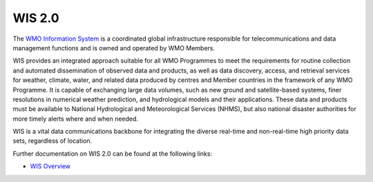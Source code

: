 WIS 2.0
=======

The `WMO Information System`_ is a coordinated global infrastructure responsible for telecommunications
and data management functions and is owned and operated by WMO Members.

WIS provides an integrated approach suitable for all WMO Programmes to meet the requirements for routine
collection and automated dissemination of observed data and products, as well as data discovery, access,
and retrieval services for weather, climate, water, and related data produced by centres and Member
countries in the framework of any WMO Programme.  It is capable of exchanging large data volumes, such
as new ground and satellite-based systems, finer resolutions in numerical weather prediction, and
hydrological models and their applications.  These data and products must be available to National
Hydrological and Meteorological Services (NHMS), but also national disaster authorities for more timely
alerts where and when needed.

WIS is a vital data communications backbone for integrating the diverse real-time and non-real-time high
priority data sets, regardless of location.

Further documentation on WIS 2.0 can be found at the following links:

* `WIS Overview`_

.. _`WMO Information System`: https://community.wmo.int/activity-areas/wis
.. _`WIS Overview`: https://community.wmo.int/activity-areas/wis/wis-overview
